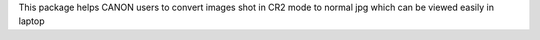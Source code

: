 This package helps CANON users to convert images shot in CR2 mode to normal jpg which can be viewed easily in laptop


